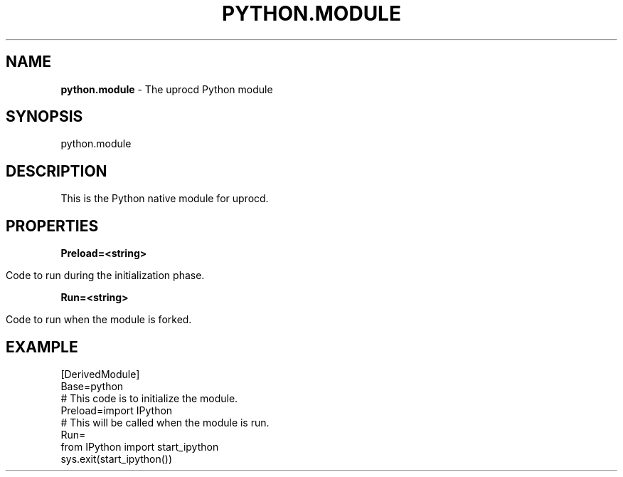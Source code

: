 .\" generated with Ronn/v0.7.3
.\" http://github.com/rtomayko/ronn/tree/0.7.3
.
.TH "PYTHON\.MODULE" "7" "January 2018" "" ""
.
.SH "NAME"
\fBpython\.module\fR \- The uprocd Python module
.
.SH "SYNOPSIS"
python\.module
.
.SH "DESCRIPTION"
This is the Python native module for uprocd\.
.
.SH "PROPERTIES"
\fBPreload=<string>\fR
.
.IP "" 4
.
.nf

Code to run during the initialization phase\.
.
.fi
.
.IP "" 0
.
.P
\fBRun=<string>\fR
.
.IP "" 4
.
.nf

Code to run when the module is forked\.
.
.fi
.
.IP "" 0
.
.SH "EXAMPLE"
.
.nf

[DerivedModule]
Base=python
# This code is to initialize the module\.
Preload=import IPython
# This will be called when the module is run\.
Run=
  from IPython import start_ipython
  sys\.exit(start_ipython())
.
.fi

